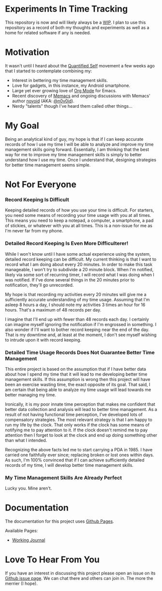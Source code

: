 * Experiments In Time Tracking
This repository is now and will likely always be a [[http://en.wikipedia.org/wiki/Work_in_progress][WIP]]. I plan to use this repository as a record of both my thoughts and experiments as well as a home for related software if any is needed.

* Motivation
It wasn't until I heard about the [[http://en.wikipedia.org/wiki/Quantified_Self][Quantified Self]] movement a few weeks ago that I started to contemplate combining my:
  - Interest in bettering my time management skills.
  - Love for gadgets, in this instance, my Android smartphone.
  - Large yet ever growing love of [[http://orgmode.org][Org Mode]] for Emacs.
  - Recent discovery of [[https://github.com/novoid/Memacs][Memacs]] and ongoing discussions with Memacs' author [[https://github.com/novoid][novoid]] (AKA: [[https://twitter.com/n0v0id][@n0v0id]]).
  - Nerdy "talents" though I've heard them called other things...

* My Goal
Being an analytical kind of guy, my hope is that if I can keep accurate records of how I use my time I will be able to analyze and improve my time management skills going forward. Essentially, I am thinking that the best way for me to improve my time management skills is simply to better understand how I use my time. Once I understand that, designing strategies for better time management seems simple.

* Not For Everyone
*** Record Keeping Is Difficult
Keeping detailed records of how you use your time is difficult. For starters, you need some means of recording your time usage with you at all times. This means you need to keep a notepad, a computer, a smartphone, a pad of stickies, or whatever with you at all times. This is a non-issue for me as I'm never far from my phone.

*** Detailed Record Keeping Is Even More Difficulterer!
While I won't know until I have some actual experience using the system, detailed record keeping can be difficult. My current thinking is that I want to record what I am doing about every 20 minutes. In order to make this task manageable, I won't try to subdivide a 20 minute block. When I'm notified, likely via some sort of recurring timer, I will record what I was doing when I was notified. If I've done several things in the 20 minutes prior to notification, they'll go unrecorded.

My hope is that recording my activities every 20 minutes will give me a sufficiently accurate understanding of my time usage. Assuming that I'm asleep 8 hours a day, I should note my activities 3 times an hour for 16 hours. That's a maximum of 48 records per day.

I imagine that I'll end up with fewer than 48 records each day. I certainly can imagine myself ignoring the notification if I'm engrossed in something. I also wonder if I'll want to bother record keeping near the end of the day. That is my downtime and, at least at the moment, I don't see myself wishing to intrude upon it with record keeping.

*** Detailed Time Usage Records Does Not Guarantee Better Time Management
This entire project is based on the assumption that if I have better data about how I spend my time that it will lead to me developing better time management skills. If this assumption is wrong then this project will have been an exercise wasting time, the exact opposite of its goal. That said, I am certain that being able to analyze my time usage will lead towards me better managing my time.

Ironically, it is my poor innate time perception that makes me confident that better data collection and analysis will lead to better time management. As a result of not having functional time perception, I've developed lots of compensatory strategies. The most relevant strategy is that I am happy to run my life by the clock. That only works if the clock has some means of notifying me to pay attention to it. If the clock doesn't remind me to pay attention then I forget to look at the clock and end up doing something other than what I intended.

Recognizing the above facts led me to start carrying a PDA in 1985. I have carried one faithfully ever since; replacing broken or lost ones within days. As such, I'm 100% convinced that if I can achieve sufficiently detailed records of my time, I will develop better time management skills.

*** My Time Management Skills Are Already Perfect
Lucky you. Mine aren't.

* Documentation
The documentation for this project uses [[http://pages.github.com/][Github Pages]].

Available Pages:
  - [[http://neil-smithline.github.com/time-tracking-experiments/journal.org][Working Journal]]

* Love To Hear From You
If you have an interest in discussing this project please open an issue on its [[https://github.com/Neil-Smithline/time-tracking-experiments/issues][Github issue page]]. We can chat there and others can join in. The more the merrier (I hope).
